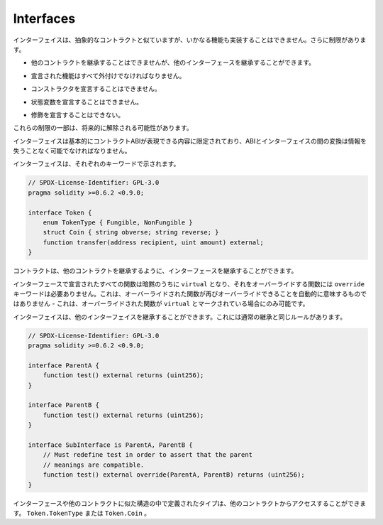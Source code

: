 .. index:: ! contract;interface, ! interface contract

.. _interfaces:

**********
Interfaces
**********

.. Interfaces are similar to abstract contracts, but they cannot have any functions implemented.
.. There are further restrictions:

インターフェイスは、抽象的なコントラクトと似ていますが、いかなる機能も実装することはできません。さらに制限があります。

.. - They cannot inherit from other contracts, but they can inherit from other interfaces.

- 他のコントラクトを継承することはできませんが、他のインターフェースを継承することができます。

.. - All declared functions must be external.

- 宣言された機能はすべて外付けでなければなりません。

.. - They cannot declare a constructor.

- コンストラクタを宣言することはできません。

.. - They cannot declare state variables.

- 状態変数を宣言することはできません。

.. - They cannot declare modifiers.

- 修飾を宣言することはできない。

.. Some of these restrictions might be lifted in the future.

これらの制限の一部は、将来的に解除される可能性があります。

.. Interfaces are basically limited to what the Contract ABI can represent, and the conversion between the ABI and
.. an interface should be possible without any information loss.

インターフェイスは基本的にコントラクトABIが表現できる内容に限定されており、ABIとインターフェイスの間の変換は情報を失うことなく可能でなければなりません。

.. Interfaces are denoted by their own keyword:

インターフェイスは、それぞれのキーワードで示されます。

.. code-block:: solidity

    // SPDX-License-Identifier: GPL-3.0
    pragma solidity >=0.6.2 <0.9.0;

    interface Token {
        enum TokenType { Fungible, NonFungible }
        struct Coin { string obverse; string reverse; }
        function transfer(address recipient, uint amount) external;
    }

.. Contracts can inherit interfaces as they would inherit other contracts.

コントラクトは、他のコントラクトを継承するように、インターフェースを継承することができます。

.. All functions declared in interfaces are implicitly ``virtual`` and any
.. functions that override them do not need the ``override`` keyword.
.. This does not automatically mean that an overriding function can be overridden again -
.. this is only possible if the overriding function is marked ``virtual``.

インターフェースで宣言されたすべての関数は暗黙のうちに ``virtual`` となり、それをオーバーライドする関数には ``override`` キーワードは必要ありません。これは、オーバーライドされた関数が再びオーバーライドできることを自動的に意味するものではありません - これは、オーバーライドされた関数が ``virtual`` とマークされている場合にのみ可能です。

.. Interfaces can inherit from other interfaces. This has the same rules as normal
.. inheritance.

インターフェイスは、他のインターフェイスを継承することができます。これには通常の継承と同じルールがあります。

.. code-block:: solidity

    // SPDX-License-Identifier: GPL-3.0
    pragma solidity >=0.6.2 <0.9.0;

    interface ParentA {
        function test() external returns (uint256);
    }

    interface ParentB {
        function test() external returns (uint256);
    }

    interface SubInterface is ParentA, ParentB {
        // Must redefine test in order to assert that the parent
        // meanings are compatible.
        function test() external override(ParentA, ParentB) returns (uint256);
    }

.. Types defined inside interfaces and other contract-like structures
.. can be accessed from other contracts: ``Token.TokenType`` or ``Token.Coin``.

インターフェースや他のコントラクトに似た構造の中で定義されたタイプは、他のコントラクトからアクセスすることができます。 ``Token.TokenType`` または ``Token.Coin`` 。

.. warning:

    Interfaces have supported ``enum`` types since :doc:`Solidity version 0.5.0 <050-breaking-changes>`, make
    sure the pragma version specifies this version as a minimum.

